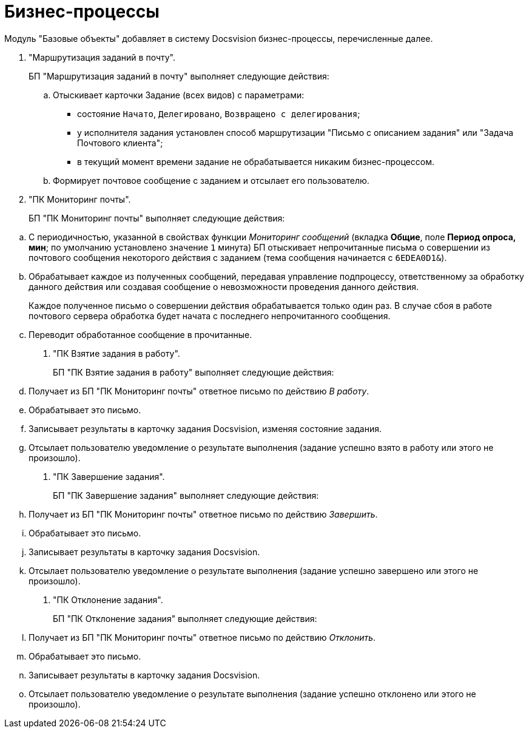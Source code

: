 = Бизнес-процессы

Модуль "Базовые объекты" добавляет в систему Docsvision бизнес-процессы, перечисленные далее.

. "Маршрутизация заданий в почту".
+
БП "Маршрутизация заданий в почту" выполняет следующие действия:
[loweralpha]
.. Отыскивает карточки Задание (всех видов) с параметрами:
* состояние `Начато`, `Делегировано`, `Возвращено с делегирования`;
* у исполнителя задания установлен способ маршрутизации "Письмо с описанием задания" или "Задача Почтового клиента";
* в текущий момент времени задание не обрабатывается никаким бизнес-процессом.
.. Формирует почтовое сообщение с заданием и отсылает его пользователю.
. "ПК Мониторинг почты".
+
БП "ПК Мониторинг почты" выполняет следующие действия:

[loweralpha]
.. С периодичностью, указанной в свойствах функции _Мониторинг сообщений_ (вкладка *Общие*, поле *Период опроса, мин*; по умолчанию установлено значение `1` минута) БП отыскивает непрочитанные письма о совершении из почтового сообщения некоторого действия с заданием (тема сообщения начинается с `6EDEA0D1&`).
.. Обрабатывает каждое из полученных сообщений, передавая управление подпроцессу, ответственному за обработку данного действия или создавая сообщение о невозможности проведения данного действия.
+
Каждое полученное письмо о совершении действия обрабатывается только один раз. В случае сбоя в работе почтового сервера обработка будет начата с последнего непрочитанного сообщения.
.. Переводит обработанное сообщение в прочитанные.
. "ПК Взятие задания в работу".
+
БП "ПК Взятие задания в работу" выполняет следующие действия:
[loweralpha]
.. Получает из БП "ПК Мониторинг почты" ответное письмо по действию _В работу_.
.. Обрабатывает это письмо.
.. Записывает результаты в карточку задания Docsvision, изменяя состояние задания.
.. Отсылает пользователю уведомление о результате выполнения (задание успешно взято в работу или этого не произошло).
. "ПК Завершение задания".
+
БП "ПК Завершение задания" выполняет следующие действия:
[loweralpha]
.. Получает из БП "ПК Мониторинг почты" ответное письмо по действию _Завершить_.
.. Обрабатывает это письмо.
.. Записывает результаты в карточку задания Docsvision.
.. Отсылает пользователю уведомление о результате выполнения (задание успешно завершено или этого не произошло).
. "ПК Отклонение задания".
+
БП "ПК Отклонение задания" выполняет следующие действия:
[loweralpha]
.. Получает из БП "ПК Мониторинг почты" ответное письмо по действию _Отклонить_.
.. Обрабатывает это письмо.
.. Записывает результаты в карточку задания Docsvision.
.. Отсылает пользователю уведомление о результате выполнения (задание успешно отклонено или этого не произошло).

